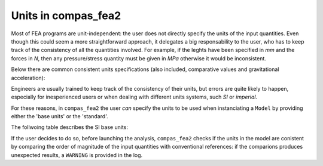 ********************************************************************************
Units in compas_fea2
********************************************************************************

Most of FEA programs are unit-independent: the user does not directly specify the
units of the input quantities. Even though this could seem a more straightforward
approach, it delegates a big responsability to the user, who has to keep track of
the consistency of all the quantities involved. For example, if the leghts have been
specified in `mm` and the forces in `N`, then any pressure/stress quantity must be
given in `MPa` otherwise it would be inconsistent.

Below there are common consistent units specifications (also included, comparative
values and gravitational acceleration):

.. csv-table:: SI consistent units
   :file: units_consistent.csv
   :header-rows: 1

Engineers are usually trained to keep track of the consistency of their units, but
errors are quite likely to happen, especially for inesperienced users or when dealing
with different units systems, such `SI` or `imperial`.

For these reasons, in ``compas_fea2`` the user *can* specify the units to be used
when instanciating a ``Model`` by providing either the 'base units' or the 'standard'.

The follwoing table describes the SI base units:

.. csv-table:: SI base units
   :file: units_base.csv
   :widths: 50, 50, 50, 50
   :header-rows: 1



If the user decides to do so, before launching the analysis, ``compas_fea2`` checks
if the units in the model are conistent by comparing the order of magnitude of the
input quantities with conventional references: if the comparions produces unexpected
results, a ``WARNING`` is provided in the log.

